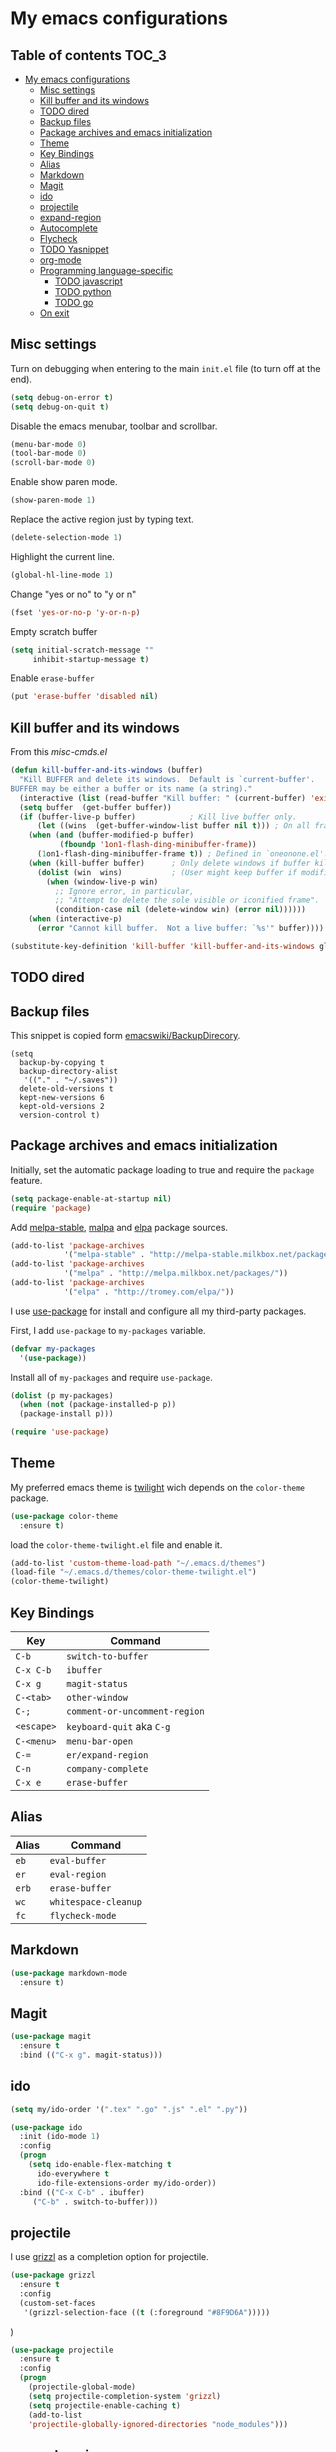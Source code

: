 * My emacs configurations
** Table of contents							:TOC_3:
 - [[#my-emacs-configurations][My emacs configurations]]
     - [[#misc-settings][Misc settings]]
     - [[#kill-buffer-and-its-windows][Kill buffer and its windows]]
     - [[#todo-dired][TODO dired]]
     - [[#backup-files][Backup files]]
     - [[#package-archives-and-emacs-initialization][Package archives and emacs initialization]]
     - [[#theme][Theme]]
     - [[#key-bindings][Key Bindings]]
     - [[#alias][Alias]]
     - [[#markdown][Markdown]]
     - [[#magit][Magit]]
     - [[#ido][ido]]
     - [[#projectile][projectile]]
     - [[#expand-region][expand-region]]
     - [[#autocomplete][Autocomplete]]
     - [[#flycheck][Flycheck]]
     - [[#todo-yasnippet][TODO Yasnippet]]
     - [[#org-mode][org-mode]]
     - [[#programming-language-specific][Programming language-specific]]
         - [[#todo-javascript][TODO javascript]]
         - [[#todo-python][TODO python]]
         - [[#todo-go][TODO go]]
     - [[#on-exit][On exit]]

** Misc settings
Turn on debugging when entering to the main =init.el= file (to turn
off at the end).

#+BEGIN_SRC emacs-lisp
(setq debug-on-error t)
(setq debug-on-quit t)
#+END_SRC

Disable the emacs menubar, toolbar and scrollbar.

#+BEGIN_SRC emacs-lisp
(menu-bar-mode 0)
(tool-bar-mode 0)
(scroll-bar-mode 0)
#+END_SRC

Enable show paren mode.

#+BEGIN_SRC emacs-lisp
(show-paren-mode 1)
#+END_SRC

Replace the active region just by typing text.

#+BEGIN_SRC emacs-lisp
(delete-selection-mode 1)
#+END_SRC

Highlight the current line.
#+BEGIN_SRC emacs-lisp
(global-hl-line-mode 1)
#+END_SRC

Change "yes or no" to "y or n"
#+BEGIN_SRC emacs-lisp
(fset 'yes-or-no-p 'y-or-n-p)
#+END_SRC

Empty scratch buffer
#+BEGIN_SRC emacs-lisp
(setq initial-scratch-message ""
	 inhibit-startup-message t)
#+END_SRC

Enable =erase-buffer=
#+BEGIN_SRC emacs-lisp
(put 'erase-buffer 'disabled nil)
#+END_SRC

** Kill buffer and its windows
From this  [[%20http://www.emacswiki.org/emacs/misc-cmds.el][misc-cmds.el]]
#+BEGIN_SRC emacs-lisp
(defun kill-buffer-and-its-windows (buffer)
  "Kill BUFFER and delete its windows.  Default is `current-buffer'.
BUFFER may be either a buffer or its name (a string)."
  (interactive (list (read-buffer "Kill buffer: " (current-buffer) 'existing)))
  (setq buffer  (get-buffer buffer))
  (if (buffer-live-p buffer)            ; Kill live buffer only.
      (let ((wins  (get-buffer-window-list buffer nil t))) ; On all frames.
	(when (and (buffer-modified-p buffer)
		   (fboundp '1on1-flash-ding-minibuffer-frame))
	  (1on1-flash-ding-minibuffer-frame t)) ; Defined in `oneonone.el'.
	(when (kill-buffer buffer)      ; Only delete windows if buffer killed.
	  (dolist (win  wins)           ; (User might keep buffer if modified.)
	    (when (window-live-p win)
	      ;; Ignore error, in particular,
	      ;; "Attempt to delete the sole visible or iconified frame".
	      (condition-case nil (delete-window win) (error nil))))))
    (when (interactive-p)
      (error "Cannot kill buffer.  Not a live buffer: `%s'" buffer))))

(substitute-key-definition 'kill-buffer 'kill-buffer-and-its-windows global-map)
#+END_SRC

** TODO dired
** Backup files
This snippet is copied form [[http://www.emacswiki.org/emacs/BackupDirectory#toc1][emacswiki/BackupDirecory]].
#+BEGIN_SRC
(setq
  backup-by-copying t
  backup-directory-alist
   '(("." . "~/.saves"))
  delete-old-versions t
  kept-new-versions 6
  kept-old-versions 2
  version-control t)
#+END_SRC
** Package archives and emacs initialization
Initially, set the automatic package loading to true and require
the =package= feature.

#+BEGIN_SRC emacs-lisp
(setq package-enable-at-startup nil)
(require 'package)
#+END_SRC

Add [[http://melpa-stable.milkbox.net/packages/][melpa-stable]], [[http://melpa.milkbox.net/packages/][malpa]] and [[http://tromey.com/elpa/][elpa]] package sources.

#+BEGIN_SRC emacs-lisp
(add-to-list 'package-archives
		    '("melpa-stable" . "http://melpa-stable.milkbox.net/packages/"))
(add-to-list 'package-archives
		    '("melpa" . "http://melpa.milkbox.net/packages/"))
(add-to-list 'package-archives
		    '("elpa" . "http://tromey.com/elpa/"))
#+END_SRC

I use [[https://github.com/jwiegley/use-package][use-package]] for install and configure all my third-party
packages.

First, I add =use-package= to =my-packages= variable.

#+BEGIN_SRC emacs-lisp
(defvar my-packages
  '(use-package))
#+END_SRC

Install all of =my-packages= and require =use-package=.

#+BEGIN_SRC emacs-lisp
(dolist (p my-packages)
  (when (not (package-installed-p p))
  (package-install p)))

(require 'use-package)
#+END_SRC

** Theme
My preferred emacs theme is [[https://github.com/crafterm/twilight-emacs][twilight]] wich depends on the =color-theme=
package.

#+BEGIN_SRC emacs-lisp
(use-package color-theme
  :ensure t)
#+END_SRC

load the =color-theme-twilight.el= file and enable it.

#+BEGIN_SRC emacs-lisp
(add-to-list 'custom-theme-load-path "~/.emacs.d/themes")
(load-file "~/.emacs.d/themes/color-theme-twilight.el")
(color-theme-twilight)
#+END_SRC

** Key Bindings

| Key        | Command                       |
|------------+-------------------------------|
| =C-b=      | =switch-to-buffer=            |
| =C-x C-b=  | =ibuffer=                     |
| =C-x g=    | =magit-status=                |
| =C-<tab>=  | =other-window=                |
| =C-;=      | =comment-or-uncomment-region= |
| =<escape>= | =keyboard-quit= aka =C-g=     |
| =C-<menu>= | =menu-bar-open=               |
| =C-==      | =er/expand-region=            |
| =C-n=      | =company-complete=            |
| =C-x e=    | =erase-buffer=                |

** Alias

| Alias | Command              |
|-------+----------------------|
| =eb=  | =eval-buffer=        |
| =er=  | =eval-region=        |
| =erb= | =erase-buffer=       |
| =wc=  | =whitespace-cleanup= |
| =fc=  | =flycheck-mode=      |

** Markdown

#+BEGIN_SRC emacs-lisp
(use-package markdown-mode
  :ensure t)
#+END_SRC

** Magit

#+BEGIN_SRC emacs-lisp
(use-package magit
  :ensure t
  :bind (("C-x g". magit-status)))
#+END_SRC

** ido

#+BEGIN_SRC emacs-lisp
(setq my/ido-order '(".tex" ".go" ".js" ".el" ".py"))

(use-package ido
  :init (ido-mode 1)
  :config
  (progn
	(setq ido-enable-flex-matching t
	  ido-everywhere t
	  ido-file-extensions-order my/ido-order))
  :bind (("C-x C-b" . ibuffer)
	 ("C-b" . switch-to-buffer)))
#+END_SRC

** projectile
I use [[https://github.com/grizzl/grizzl][grizzl]] as a completion option for projectile.

#+BEGIN_SRC emacs-lisp
(use-package grizzl
  :ensure t
  :config
  (custom-set-faces
   '(grizzl-selection-face ((t (:foreground "#8F9D6A")))))
#+END_SRC)

#+BEGIN_SRC emacs-lisp
(use-package projectile
  :ensure t
  :config
  (progn
    (projectile-global-mode)
    (setq projectile-completion-system 'grizzl)
    (setq projectile-enable-caching t)
    (add-to-list
    'projectile-globally-ignored-directories "node_modules")))
#+END_SRC

** expand-region
Use [[https://github.com/magnars/expand-region.el][expand-region]] to increase selected region by semantic units.

#+BEGIN_SRC emacs-lisp
(use-package expand-region
  :ensure t
  :bind (("C-=" . er/expand-region)))
#+END_SRC

** Autocomplete
I use [[https://github.com/company-mode/company-mode][company]] for enabling auto-completion.

#+BEGIN_SRC
(use-package company
  :ensure t
  :init
  (add-hook 'after-init-hook 'global-company-mode)
  :config
  (progn
    (setq company-tooltip-limit 10)
    (setq company-idle-delay .1)
    (setq company-echo-delay 0)
    (setq company-begin-commands '(self-insert-command)))
  :bind (("C-n" . company-complete)))
#+END_SRC

** Flycheck
#+BEGIN_SRC emacs-lisp
(use-package flycheck
  :ensure t)
#+END_SRC

** TODO Yasnippet
** org-mode
Add [[https://github.com/snosov1/toc-org][toc-org]] to =org-mode=.
#+BEGIN_SRC emacs-lisp
(use-package toc-org
  :ensure t
  :config
  (add-hook 'org-mode-hook 'toc-org-enable))
#+END_SRC
** Programming language-specific
*** TODO javascript
*** TODO python
*** TODO go
** On exit
Turn off debugging

#+BEGIN_SRC emacs-lisp
(setq debug-on-error nil)
(setq debug-on-quit nil)
#+END_SRC
